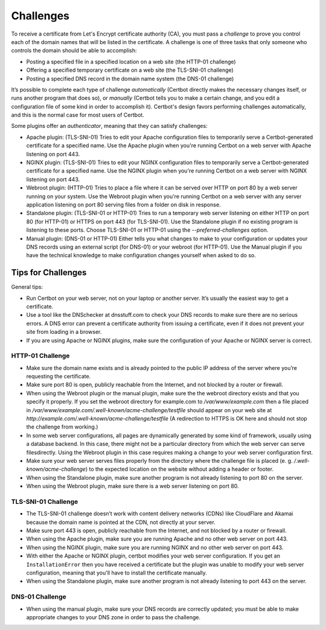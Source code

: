 Challenges
==========

To receive a certificate from Let's Encrypt certificate authority (CA), you must pass a *challenge* to 
prove you control each of the domain names that will be listed in the certificate. A challenge is  one of 
three tasks that only someone who controls the domain should be able to accomplish:

* Posting a specified file in a specified location on a web site (the HTTP-01 challenge)
* Offering a specified temporary certificate on a web site (the TLS-SNI-01 challenge) 
* Posting a specified DNS record in the domain name system (the DNS-01 challenge)

It’s possible to complete each type of challenge *automatically* (Certbot directly makes the necessary 
changes itself, or runs another program that does so), or *manually* (Certbot tells you to make a 
certain change, and you edit a configuration file of some kind in order to accomplish it). Certbot's 
design favors performing challenges automatically, and this is the normal case for most users of Certbot.

Some plugins offer an *authenticator*, meaning that they can satisfy challenges:

* Apache plugin: (TLS-SNI-01) Tries to edit your Apache configuration files to temporarily serve 
  a Certbot-generated certificate for a specified name. Use the Apache plugin when you're running 
  Certbot on a web server with Apache listening on port 443.
* NGINX plugin: (TLS-SNI-01) Tries to edit your NGINX configuration files to temporarily serve a 
  Certbot-generated certificate for a specified name. Use the NGINX plugin when you're running 
  Certbot on a web server with NGINX listening on port 443.
* Webroot plugin: (HTTP-01) Tries to place a file where it can be served over HTTP on port 80 by a
  web server running on your system. Use the Webroot plugin when you're running Certbot on 
  a web server with any server application listening on port 80 serving files from a folder on disk in response.
* Standalone plugin: (TLS-SNI-01 or HTTP-01) Tries to run a temporary web server listening on either HTTP on 
  port 80 (for HTTP-01) or HTTPS on port 443 (for TLS-SNI-01). Use the Standalone plugin if no existing program 
  is listening to these ports. Choose TLS-SNI-01 or HTTP-01 using the `--preferred-challenges` option.
* Manual plugin: (DNS-01 or HTTP-01) Either tells you what changes to make to your configuration or updates 
  your DNS records using an external script (for DNS-01) or your webroot (for HTTP-01). Use the Manual 
  plugin if you have the technical knowledge to make configuration changes yourself when asked to do so. 

Tips for Challenges
-------------------
General tips:

* Run Certbot on your web server, not on your laptop or another server. It’s usually the easiest way to get a certificate.
* Use a tool like the DNSchecker at dnsstuff.com to check your DNS records to make sure 
  there are no serious errors. A DNS error can prevent a certificate authority from 
  issuing a certificate, even if it does not prevent your site from loading in a browser.
* If you are using Apache or NGINX plugins, make sure the configuration of your Apache or NGINX server is correct.

HTTP-01 Challenge
~~~~~~~~~~~~~~~~~

* Make sure the domain name exists and is already pointed to the public IP address of the server where 
  you’re requesting the certificate.
* Make sure port 80 is open, publicly reachable from the Internet, and not blocked by a router or firewall.
* When using the Webroot plugin or the manual plugin, make sure the the webroot directory exists and that you
  specify it properly. If you set the webroot directory for example.com to `/var/www/example.com`
  then a file placed in `/var/www/example.com/.well-known/acme-challenge/testfile` should appear on
  your web site at `http://example.com/.well-known/acme-challenge/testfile` (A redirection to HTTPS
  is OK here and should not stop the challenge from working.)
* In some web server configurations, all pages are dynamically generated by some kind of framework, 
  usually using a database backend. In this case, there might not be a particular directory 
  from which the web server can serve filesdirectly. Using the Webroot plugin in this case 
  requires making a change to your web server configuration first.
* Make sure your web server serves files properly from the directory where the challenge 
  file is placed (e. g. `/.well-known/acme-challenge`) to the expected location on the 
  website without adding a header or footer.
* When using the Standalone plugin, make sure another program is not already listening to port 80 on the server.
* When using the Webroot plugin, make sure there is a web server listening on port 80.

TLS-SNI-01 Challenge
~~~~~~~~~~~~~~~~~~~~

* The TLS-SNI-01 challenge doesn’t work with content delivery networks (CDNs) 
  like CloudFlare and Akamai because the domain name is pointed at the CDN, not directly at your server.
* Make sure port 443 is open, publicly reachable from the Internet, and not blocked by a router or firewall.
* When using the Apache plugin, make sure you are running Apache and no other web server on port 443.
* When using the NGINX plugin, make sure you are running NGINX and no other web server on port 443.
* With either the Apache or NGINX plugin, certbot modifies your web server configuration. If you get
  an ``InstallationError`` then you have received a certificate but the plugin was unable to modify
  your web server configuration, meaning that you'll have to install the certificate  manually.
* When using the Standalone plugin, make sure another program is not already listening to port 443 on the server.

DNS-01 Challenge
~~~~~~~~~~~~~~~~

* When using the manual plugin, make sure your DNS records are correctly updated; 
  you must be able to make appropriate changes to your DNS zone in order to pass the challenge.


